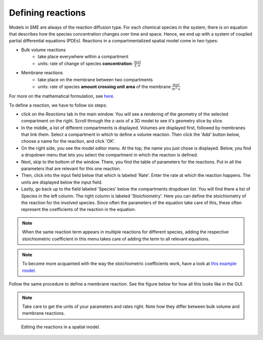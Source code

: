 Defining reactions
==================
Models in SME are always of the reaction diffusion type. For each chemical species in the system, there is on equation that describes how the species concentration changes over time and space. Hence, we end up with a system of coupled partial differential equations (PDEs).
Reactions in a compartmentalized spatial model come in two types:

* Bulk volume reactions
   * take place everywhere within a compartment
   * units: rate of change of species **concentration**: :math:`\frac{mol}{L \cdot s}`

* Membrane reactions
   * take place on the membrane between two compartments
   * units: rate of species **amount crossing unit area** of the membrane :math:`\frac{mol}{m^2 \cdot s}`

For more on the mathematical formulation, see `here <../reference/maths.html>`_.

To define a reaction, we have to follow six steps:

- click on the `Reactions` tab in the main window. You will see a rendering of the geometry of the selected compartment on the right. Scroll through the z-axis of a 3D model to see it's geometry slice by slice.

- In the middle, a list of different compartments is displayed. Volumes are displayed first, followed by membranes that link them. Select a compartment in which to define a volume reaction. Then click the 'Add' button below, choose a name for the reaction, and click 'OK'.

- On the right side, you see the model editor menu. At the top, the name you just chose is displayed. Below, you find a dropdown menu that lets you select the compartment in which the reaction is defined.

- Next, skip to the bottom of the window. There, you find the table of parameters for the reactions. Put in all the parameters that are relevant for this one reaction.

- Then, click into the input field below that which is labeled 'Rate'. Enter the rate at which the reaction happens. The units are displayed below the input field.

- Lastly, go back up to the field labeled 'Species' below the compartments dropdown list. You will find there a list of Species in the left column. The right column is labeled 'Stoichiometry'. Here you can define the stoichiometry of the reaction for the involved species. Since often the parameters of the equation take care of this, these often represent the coefficients of the reaction in the equation.

.. note::
    When the same reaction term appears in multiple reactions for different species, adding the respective stoichiometric coefficient in this menu takes care of adding the term to all relevant equations.

.. note::
   To become more acquainted with the way the stoichiometric coefficients work, have a look at `this example model <../examples/verysimple.html>`_.

Follow the same procedure to define a membrane reaction. See the figure below for how all this looks like in the GUI.

.. note::
    Take care to get the units of your parameters and rates right. Note how they differ between bulk volume and membrane reactions.


.. figure:: img/reactions.apng
   :alt: screenshot of the reactions in a model

   Editing the reactions in a spatial model.
